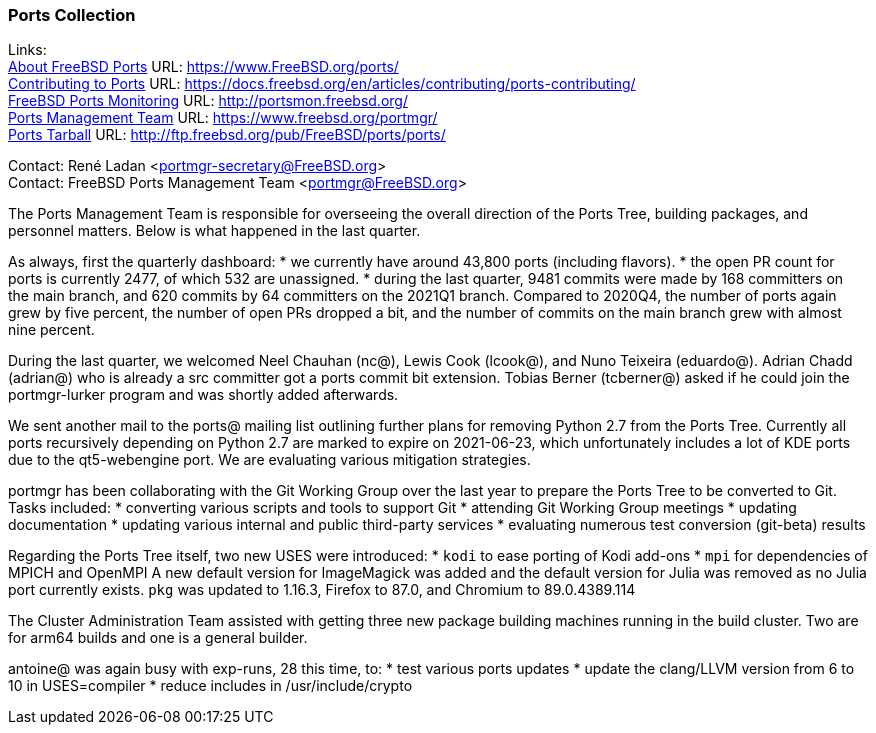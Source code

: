 === Ports Collection

Links: +
link:https://www.FreeBSD.org/ports/[About FreeBSD Ports] URL: link:https://www.FreeBSD.org/ports/[https://www.FreeBSD.org/ports/] +
link:https://docs.freebsd.org/en/articles/contributing/ports-contributing/[Contributing to Ports] URL: link:https://docs.freebsd.org/en/articles/contributing/ports-contributing/[https://docs.freebsd.org/en/articles/contributing/ports-contributing/] +
link:http://portsmon.freebsd.org/[FreeBSD Ports Monitoring] URL: link:http://portsmon.freebsd.org/[http://portsmon.freebsd.org/] +
link:https://www.freebsd.org/portmgr/[Ports Management Team] URL: link:https://www.freebsd.org/portmgr/[https://www.freebsd.org/portmgr/] +
link:http://ftp.freebsd.org/pub/FreeBSD/ports/ports/[Ports Tarball] URL: link:http://ftp.freebsd.org/pub/FreeBSD/ports/ports/[http://ftp.freebsd.org/pub/FreeBSD/ports/ports/]

Contact: René Ladan <portmgr-secretary@FreeBSD.org> +
Contact: FreeBSD Ports Management Team <portmgr@FreeBSD.org>

The Ports Management Team is responsible for overseeing the overall direction of the Ports Tree, building packages, and personnel matters.
Below is what happened in the last quarter.

As always, first the quarterly dashboard:
* we currently have around 43,800 ports (including flavors).
* the open PR count for ports is currently 2477, of which 532 are unassigned.
* during the last quarter, 9481 commits were made by 168 committers on the main branch, and 620 commits by 64 committers on the 2021Q1 branch.
Compared to 2020Q4, the number of ports again grew by five percent, the number of open PRs dropped a bit, and the number of commits on the main branch grew with almost nine percent.

During the last quarter, we welcomed Neel Chauhan (nc@), Lewis Cook (lcook@), and Nuno Teixeira (eduardo@).
Adrian Chadd (adrian@) who is already a src committer got a ports commit bit extension.
Tobias Berner (tcberner@) asked if he could join the portmgr-lurker program and was shortly added afterwards.

We sent another mail to the ports@ mailing list outlining further plans for removing Python 2.7 from the Ports Tree.
Currently all ports recursively depending on Python 2.7 are marked to expire on 2021-06-23, which unfortunately includes a lot of KDE ports due to the qt5-webengine port.
We are evaluating various mitigation strategies.

portmgr has been collaborating with the Git Working Group over the last year to prepare the Ports Tree to be converted to Git.
Tasks included:
* converting various scripts and tools to support Git
* attending Git Working Group meetings
* updating documentation
* updating various internal and public third-party services
* evaluating numerous test conversion (git-beta) results

Regarding the Ports Tree itself, two new USES were introduced:
* `kodi` to ease porting of Kodi add-ons
* `mpi` for dependencies of MPICH and OpenMPI
A new default version for ImageMagick was added and the default version for Julia was removed
as no Julia port currently exists.
`pkg` was updated to 1.16.3, Firefox to 87.0, and Chromium to 89.0.4389.114

The Cluster Administration Team assisted with getting three new package building machines running in the build cluster.
Two are for arm64 builds and one is a general builder.

antoine@ was again busy with exp-runs, 28 this time, to:
* test various ports updates
* update the clang/LLVM version from 6 to 10 in USES=compiler
* reduce includes in /usr/include/crypto
